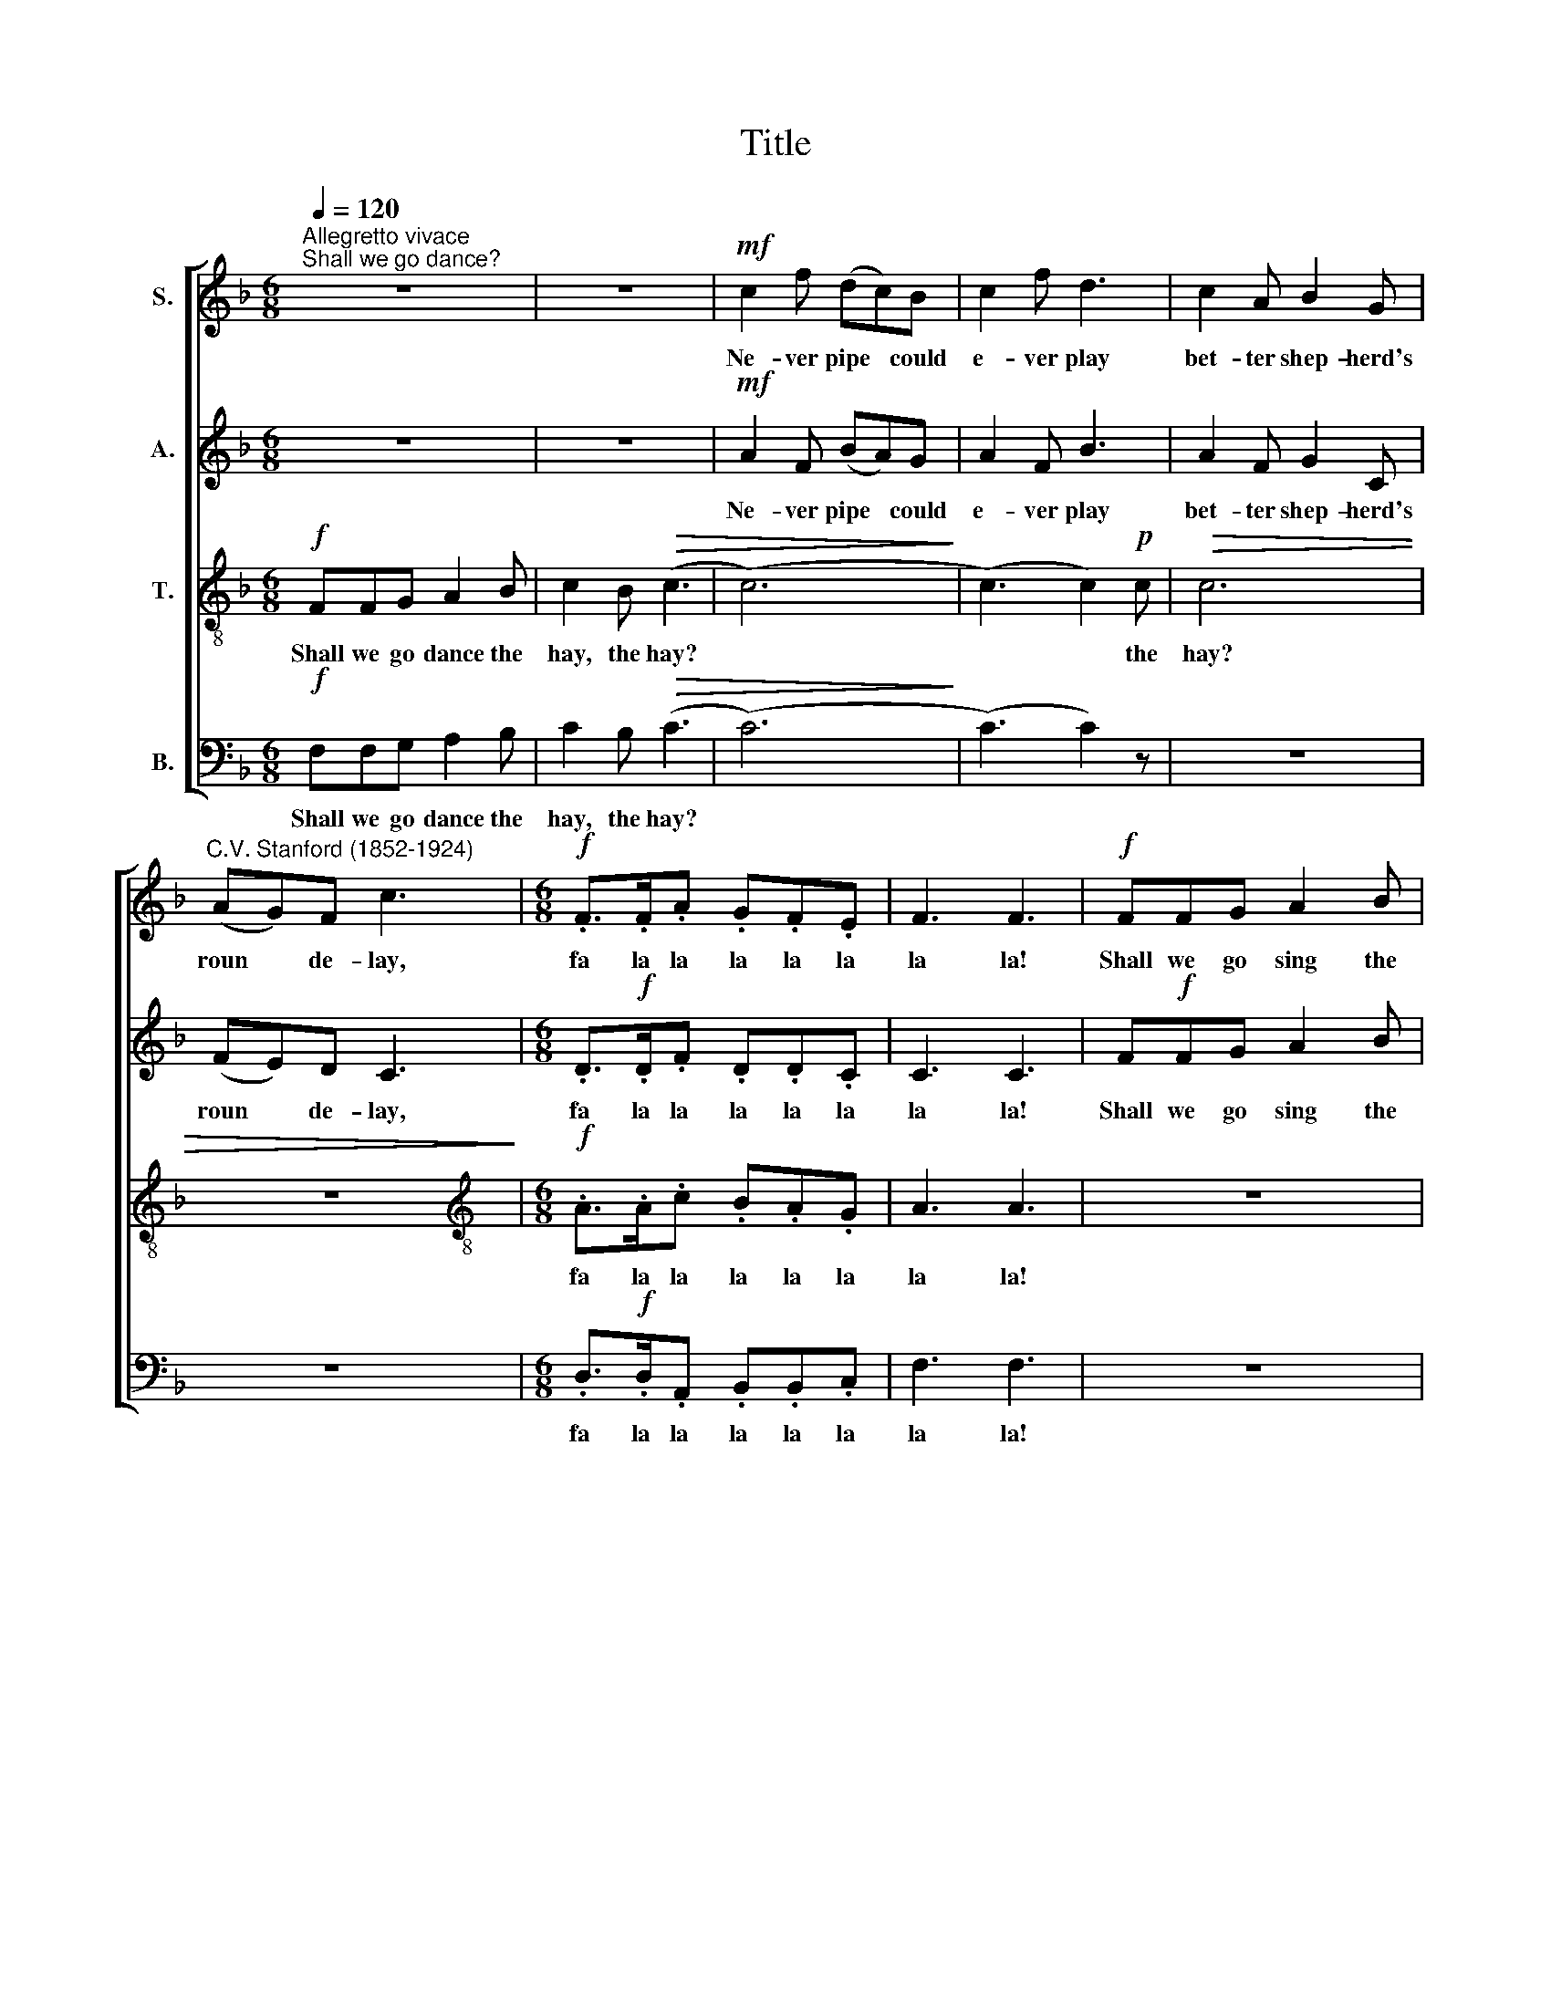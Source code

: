 X:1
T:Title
%%score [ 1 2 3 4 ]
L:1/8
Q:1/4=120
M:6/8
K:F
V:1 treble nm="S."
V:2 treble nm="A."
V:3 treble-8 nm="T."
V:4 bass nm="B."
V:1
"^Allegretto vivace""^Shall we go dance?" z6 | z6 |!mf! c2 f (dc)B | c2 f d3 | c2 A B2 G | %5
w: ||Ne- ver pipe * could|e- ver play|bet- ter shep- herd's|
"^C.V. Stanford (1852-1924)" (AG)F c3 |[M:6/8]!f! .F>.F.A .G.F.E | F3 F3 |!f! FFG A2 B | %9
w: roun * de- lay,|fa la la la la la|la la!|Shall we go sing the|
 c2 B!>(! (c3 | (c6)!>)! | c6) |!mf! c3 c3 | c3 c3 | ((A3 A)G)F | c6 |!f! .F>.F.A .G.F.E | F3 F3 | %18
w: song, the song?|||fair maids,|hold hands|all * * a-|long,|fa la la la la la|la la!|
 z6 | z6 |!p! e2 A A2 A | e2 c A3 | f2 e (dc)=B | (c=B)A e3 |!p! .A>.A.c .=B.A.^G | A3 A3 | %26
w: ||Ne- ver thought came|bet- ter too,|bet- ter deed * could|e * ver do.|fa la la la la la|la la!|
!pp! A>A=B c2 d | ezd (e3 | (e6) | e6) |!pp! f3 e3 | d3 c3 | ((c3 c)=B)A | e6 | .A>.A.c .=B.A.^G | %35
w: Shall we go learn to|kiss, to kiss?|||com- fort|where true|mean * * ing|is.|fa la la la la la|
 A3 A3 |!f! c2 d e2 f | g2 e c3 |"^cresc." c2 d e2 f | g2 e c3 | z3!p!!<(! (cd)e | %41
w: la la!|Thus at base they|run, they run,|when the sport was|scarce be- gun;|but * I|
 .f!<)! z z!p! A3 | d3 E3 | (F6 | F3) c3 | (F6 | F3) z3 | z3!pp! (c3 | c3) c3 | !fermata!c6 |] %50
w: wak'd, and|all was|done,|* was|done.||all|* was|done.|
V:2
 z6 | z6 |!mf! A2 F (BA)G | A2 F B3 | A2 F G2 C | (FE)D C3 |[M:6/8] .D>!f!.D.F .D.D.C | C3 C3 | %8
w: ||Ne- ver pipe * could|e- ver play|bet- ter shep- herd's|roun * de- lay,|fa la la la la la|la la!|
 F!f!FG A2 B | c2 B!>(! (c3 | (c6)!>)! | c6) |!mf! (c2 A) (B2 G) | (A2 F) (G2 E) | ((F3 F))ED | %15
w: Shall we go sing the|song, the song?|||fair * maids, *|hold * hands *|all * * a-|
 (F3 E3) | .F>!f!.F.F .D.D.C | C3 C3 | z6 | z6 |!mf! E2 A (FE)D | E2 A F3 |!p! A2 A A2 A | %23
w: long, *|fa la la la la la|la la!|||Ne- ver thought * came|bet- ter too,|bet- ter deed could|
 A2 E (^G^FG) | .A>!p!.A.A .F.F.E | E3 E3 | z6 | z6 |!p! =B2 E E2 E | =B2 E (c2 A) | %30
w: e- ver do. * *|fa la la la la la|la la!|||Ne- ver heart could|e- ver miss *|
!pp! (^G2 =B) (B2 A) | (E2 ^G) (A2 C) | (F3 F2) A | (A3 ^G3) | .A>.A.A .F.F.E | E3 E3 | %36
w: com * fort *|where * true *|mean * ing|is. *|fa la la la la la|la la!|
!f! c2 !courtesy!_B G2 F | (EF)G B3 |"^cresc." E2 c (cB)B | B2 B (A2 G) | z3!p!!<(! (cB)G | %41
w: Thus at base they|run, * they run,|when the sport * was|scarce be- gun; *|but * I|
 .F z!<)! z!p! F3 | F3 E3 | F6 |!pp! .F>.F.A .G.F.E | F3 F3 |!ppp! .F>.F.A .G.F.E | F3 (F3 | %48
w: wak'd, and|all was|done,|fa la la la la la|la la,|fa la la la la la|la la|
 F3) F3 | !fermata!F6 |] %50
w: * la|la!|
V:3
!f! FFG A2 B | c2 B!>(! (c3 | (c6)!>)! | (c3) c2)!p! c |!>(! c6 | z6!>)! | %6
w: Shall we go dance the|hay, the hay?||* * the|hay?||
[M:6/8][K:treble-8]!f! .A>.A.c .B.A.G | A3 A3 | z6 | z6 |!mf! c2 f (dc)B | c2 f d3 | f3 (f2 e) | %13
w: fa la la la la la|la la!|||Ne- ver love * did|e- ver wrong,|fair maids, *|
 (f2 c) (d2 B) | (c2 A d2) A | (A3 G3) | .F>!f!.A.c .B.A.G | A3 A3 | z6 | z6 |!p! c2 A (dc)=B | %21
w: hold * hands *|all * * a-|long, *|fa la la la la la|la la!|||Ne- ver thought * came|
 c2 A d3 | d2 c (fe)d | (ed)c (=B2 d) | .c>!p!.c.e .d.c.=B | c3 c3 | z6 | z6 |!mf! =B2 e (cB)A | %29
w: bet- ter too,|bet- ter deed * could|e * ver do. *|fa la la la la la|la la!|||Ne- ver heart * could|
 =B2 e e3 |!pp! d3 c3 | =B3 A3 | (d3 d2) d | (c3 =B3) | .A>.A.e .d.c.=B | c3 c3 | %36
w: e- ver miss|com- fort|where true|mean * ing|is. *|fa la la la la la|la la!|
!f! e2 d !courtesy!_B2 A | (GA)B (cde) |"^cresc." g2 f e2 d | c2 c e3 | z3!<(! (e!p!d)B | %41
w: Thus at base they|run, * they run, * *|when the sport was|scarce be- gun;|but * I|
 .A z!<)! z!p! c3 | B3 B3 | A6 |!pp! .B>.B.B .B.B.B | A3 A3 |!ppp! .B>.B.B .B.B.B | A3 (A3 | %48
w: wak'd, and|all was|done,|fa la la la la la|la la,|fa la la la la la|la la|
 A3) A3 | !fermata!A6 |] %50
w: * la|la!|
V:4
!f! F,F,G, A,2 B, | C2 B,!>(! (C3 | (C6)!>)! | (C3) C2) z | z6 | z6 | %6
w: Shall we go dance the|hay, the hay?|||||
[M:6/8] .D,>!f!.D,.A,, .B,,.B,,.C, | F,3 F,3 | z6 | z6 |!mf! A,2 F, (B,A,)G, | A,2 F, B,3 | %12
w: fa la la la la la|la la!|||Ne- ver love * did|e- ver wrong,|
 (A,2 D) (G,2 C) | (F,2 A,) (B,2 G,) | (F,2 E, D,2) D, | C,6 | .D,>!f!.D,.A,, .B,,.B,,.C, | %17
w: fair * maids, *|hold * hands *|all * * a-|long,|fa la la la la la|
 F,3 F,3 |!p! F,F,G, A,2 B, | C2 B, C3 |"^__""^This edition  Andrew Sims 2000" C3 z3 | z6 | z6 | %23
w: la la!|Shall we go learn to|woo, to woo?||||
 z6 |!p! .F,>.F,.C, .D,.D,.E, | A,,3 A,,3 | z6 | z6 |!p! ^G,2 G, (A,G,)^F, | ^G,2 G, (A,2 C) | %30
w: |fa la la la la la|la la!|||Ne- ver heart * could|e- ver miss *|
!pp! (=B,2 ^G,) A,3 | (^G,2 E,) F,3 | (D,3 D,2) F, | E,6 | .F,>.F,.C, .D,.D,.E, | A,3 A,3 | %36
w: com * fort|where * true|mean * ing|is.|fa la la la la la|la la!|
!f! (C,3 C,2) C, | C,2 C, (E,F,G,) |"^cresc." B,2 A, G,2 F, | E,2 G, B,3 | z3!p!!<(! C,2 C, | %41
w: Thus * at|base they run, * *|when the sport was|scarce be- gun;|but I|
 .D, z!<)! z!p! A,,3 | G,,3 C,3 | (F,3 _E,3) |!pp! .D,>.D,.D, .!courtesy!=E,.F,.G, | F,3 _E,3 | %46
w: wak'd, and|all was|done, *|fa la la la la la|la la,|
!ppp! .D,>.D,.D, .!courtesy!=E,.F,.G, | F,6 | C,6 | !fermata![F,,C,]6 |] %50
w: fa la la la la la|la|la|la!|

